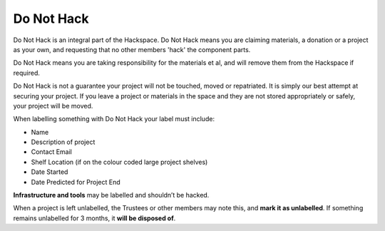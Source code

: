 Do Not Hack
===========

Do Not Hack is an integral part of the Hackspace. Do Not Hack means you are claiming materials, a donation or a project as your own, and requesting that no other members 'hack' the component parts.

Do Not Hack means you are taking responsibility for the materials et al, and will remove them from the Hackspace if required.

Do Not Hack is not a guarantee your project will not be touched, moved or repatriated. It is simply our best attempt at securing your project. If you leave a project or materials in the space and they are not stored appropriately or safely, your project will be moved.

When labelling something with Do Not Hack your label must include:

* Name
* Description of project
* Contact Email
* Shelf Location (if on the colour coded large project shelves)
* Date Started
* Date Predicted for Project End

**Infrastructure and tools** may be labelled and shouldn’t be hacked.

When a project is left unlabelled, the Trustees or other members may note this, and **mark it as unlabelled**. If something remains unlabelled for 3 months, it **will be disposed of**.
